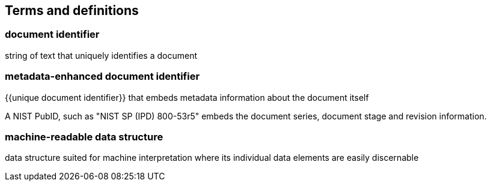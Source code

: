 
== Terms and definitions

=== document identifier

string of text that uniquely identifies a document

=== metadata-enhanced document identifier

{{unique document identifier}} that embeds metadata information about
the document itself

[example]
A NIST PubID, such as "NIST SP (IPD) 800-53r5" embeds the document series,
document stage and revision information.

=== machine-readable data structure

data structure suited for machine interpretation where its
individual data elements are easily discernable
